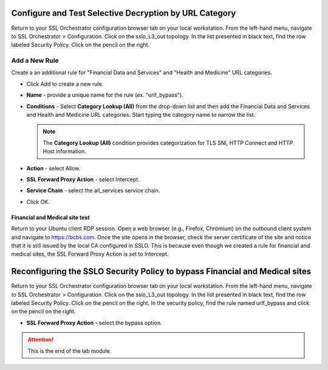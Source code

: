 .. role:: red
.. role:: bred

Configure and Test Selective Decryption by URL Category
=======================================================

Return to your SSL Orchestrator configuration browser tab on your local workstation. 
From the left-hand menu, navigate to :red:`SSL Orchestrator > Configuration`. 
Click on the :red:`sslo_L3_out` topology. In the list presented in black text, 
find the row labeled :red:`Security Policy`. Click on the pencil on the right.  

Add a New Rule
~~~~~~~~~~~~~~

Create a an additional rule for "Financial Data and
Services" and "Health and Medicine" URL categories.

-  Click :red:`Add` to create a new rule.

-  **Name** - provide a unique name for the rule (ex. ":red:`urlf_bypass`").

-  **Conditions** - Select **Category Lookup (All)** from the drop-down list
   and then add the :red:`Financial Data and Services` and :red:`Health and Medicine`
   URL categories. Start typing the category name to narrow the list.

   .. NOTE::
      The **Category Lookup (All)** condition provides categorization for
      TLS SNI, HTTP Connect and HTTP Host information.

-  **Action** - select :red:`Allow`.

-  **SSL Forward Proxy Action** - select :red:`Intercept`.

-  **Service Chain** - select the :red:`all_services` service chain.

-  Click :red:`OK`.

   .. image:: ../images/module1-10.png

Financial and Medical site test
-------------------------------

Return to your Ubuntu client RDP session.
Open a web browser (e.g., Firefox, Chromium) on the outbound client system and
navigate to https://bcbs.com. Once the site opens in the browser, 
check the server certificate of the site and notice that it is still issued 
by the local CA configured in SSLO. This is because even though we created a rule
for financial and medical sites, the SSL Forward Proxy Action is set to Intercept.

Reconfiguring the SSLO Security Policy to bypass Financial and Medical sites
============================================================================

Return to your SSL Orchestrator configuration browser tab on your local workstation. 
From the left-hand menu, navigate to :red:`SSL Orchestrator > Configuration`. 
Click on the :red:`sslo_L3_out` topology. In the list presented in black text, 
find the row labeled :red:`Security Policy`. Click on the pencil on the right. 
In the security policy, find the rule named :red:`urlf_bypass` and click on the pencil
on the right.  

-  **SSL Forward Proxy Action** - select the :red:`bypass` option.

.. ATTENTION::
   This is the end of the lab module.